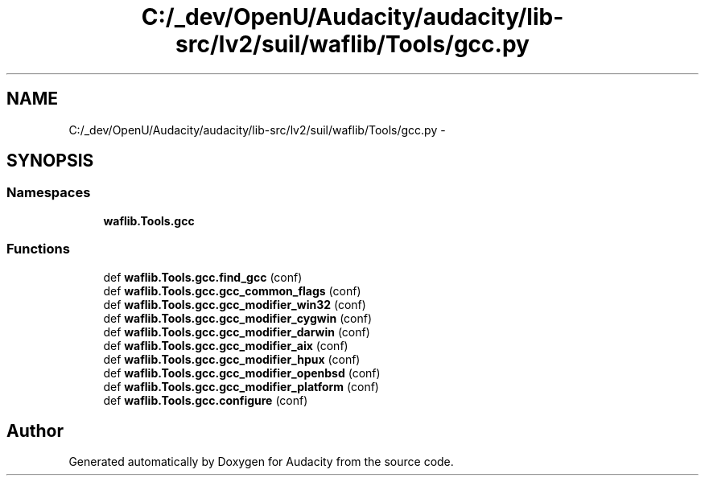 .TH "C:/_dev/OpenU/Audacity/audacity/lib-src/lv2/suil/waflib/Tools/gcc.py" 3 "Thu Apr 28 2016" "Audacity" \" -*- nroff -*-
.ad l
.nh
.SH NAME
C:/_dev/OpenU/Audacity/audacity/lib-src/lv2/suil/waflib/Tools/gcc.py \- 
.SH SYNOPSIS
.br
.PP
.SS "Namespaces"

.in +1c
.ti -1c
.RI " \fBwaflib\&.Tools\&.gcc\fP"
.br
.in -1c
.SS "Functions"

.in +1c
.ti -1c
.RI "def \fBwaflib\&.Tools\&.gcc\&.find_gcc\fP (conf)"
.br
.ti -1c
.RI "def \fBwaflib\&.Tools\&.gcc\&.gcc_common_flags\fP (conf)"
.br
.ti -1c
.RI "def \fBwaflib\&.Tools\&.gcc\&.gcc_modifier_win32\fP (conf)"
.br
.ti -1c
.RI "def \fBwaflib\&.Tools\&.gcc\&.gcc_modifier_cygwin\fP (conf)"
.br
.ti -1c
.RI "def \fBwaflib\&.Tools\&.gcc\&.gcc_modifier_darwin\fP (conf)"
.br
.ti -1c
.RI "def \fBwaflib\&.Tools\&.gcc\&.gcc_modifier_aix\fP (conf)"
.br
.ti -1c
.RI "def \fBwaflib\&.Tools\&.gcc\&.gcc_modifier_hpux\fP (conf)"
.br
.ti -1c
.RI "def \fBwaflib\&.Tools\&.gcc\&.gcc_modifier_openbsd\fP (conf)"
.br
.ti -1c
.RI "def \fBwaflib\&.Tools\&.gcc\&.gcc_modifier_platform\fP (conf)"
.br
.ti -1c
.RI "def \fBwaflib\&.Tools\&.gcc\&.configure\fP (conf)"
.br
.in -1c
.SH "Author"
.PP 
Generated automatically by Doxygen for Audacity from the source code\&.
